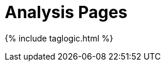 = Analysis Pages
:page-tagName: analysis
:page-search: exclude
:page-permalink: tag-analysis.html

{% include taglogic.html %}

